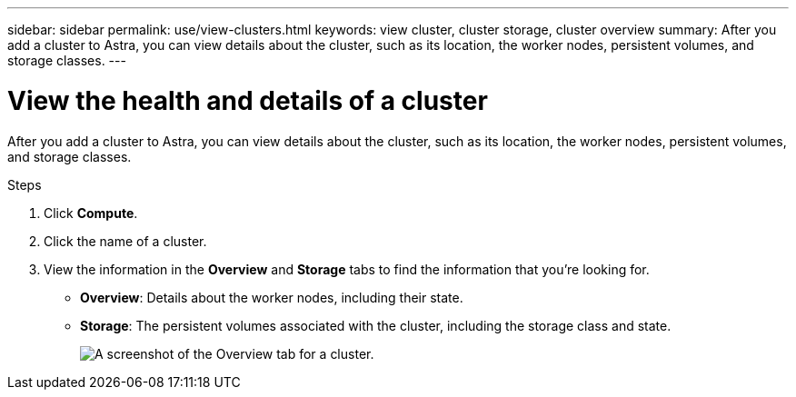 ---
sidebar: sidebar
permalink: use/view-clusters.html
keywords: view cluster, cluster storage, cluster overview
summary: After you add a cluster to Astra, you can view details about the cluster, such as its location, the worker nodes, persistent volumes, and storage classes.
---

= View the health and details of a cluster
:hardbreaks:
:icons: font
:imagesdir: ../media/use/

[.lead]
After you add a cluster to Astra, you can view details about the cluster, such as its location, the worker nodes, persistent volumes, and storage classes.

.Steps

. Click *Compute*.

. Click the name of a cluster.

. View the information in the *Overview* and *Storage* tabs to find the information that you're looking for.
+
* *Overview*: Details about the worker nodes, including their state.
* *Storage*: The persistent volumes associated with the cluster, including the storage class and state.
+
image:screenshot-cluster-overview.gif[A screenshot of the Overview tab for a cluster.]
